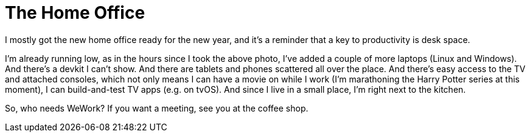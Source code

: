 = The Home Office

I mostly got the new home office ready for the new year, and it’s a reminder that a key to productivity is desk space.

I’m already running low, as in the hours since I took the above photo, I’ve added a couple of more laptops (Linux and Windows). And there’s a devkit I can’t show. And there are tablets and phones scattered all over the place. And there’s easy access to the TV and attached consoles, which not only means I can have a movie on while I work (I’m marathoning the Harry Potter series at this moment), I can build-and-test TV apps (e.g. on tvOS). And since I live in a small place, I’m right next to the kitchen.

So, who needs WeWork? If you want a meeting, see you at the coffee shop.
